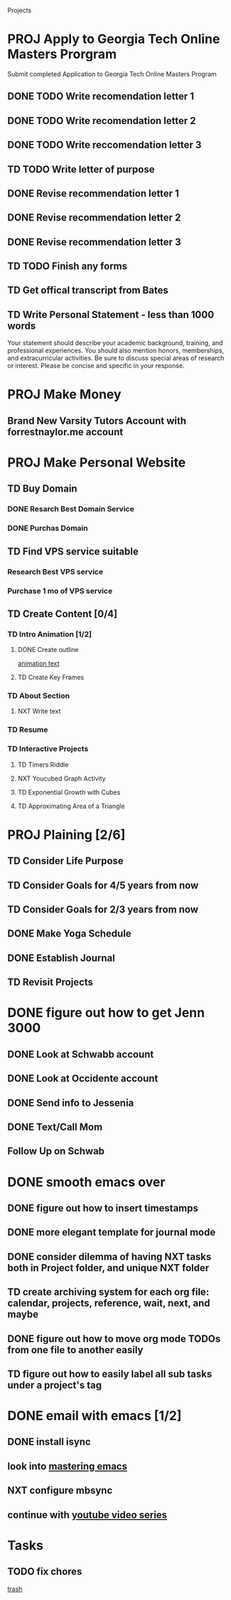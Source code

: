  #+SEQ_TODO: TD(t) NXT(n) MYB(m) S(s) R(r) PROJ(p) | DONE(d) CANCELLED(c) 
  
#+ARCHIVE: ~/.emacs.d/GTD/archives/projects_archive.org::

Projects
* PROJ Apply to Georgia Tech Online Masters Prorgram 
  DEADLINE: <2021-02-26 Fri>
Submit completed Application to Georgia Tech Online Masters Program
** DONE TODO Write recomendation letter 1
** DONE TODO Write recomendation letter 2
** DONE TODO Write reccomendation letter 3
** TD TODO Write letter of purpose
** DONE Revise recommendation letter 1
** DONE Revise recommendation letter 2
** DONE Revise recommendation letter 3
** TD TODO Finish any forms
** TD Get offical transcript from Bates
** TD Write Personal Statement - less than 1000 words
Your statement should describe your academic background, training, and professional experiences. You should also mention honors, memberships, and extracurricular activities. Be sure to discuss special areas of research or interest. Please be concise and specific in your response.
* PROJ Make Money 
** Brand New Varsity Tutors Account with forrestnaylor.me account
* PROJ Make Personal Website
** TD Buy Domain
*** DONE Resarch Best Domain Service
*** DONE Purchas Domain
** TD Find VPS service suitable
*** Research Best VPS service
*** Purchase 1 mo of VPS service
** TD Create Content [0/4]
*** TD Intro Animation [1/2]
**** DONE Create outline
[[file:~/animation.txt::One of my earliest memories is playing with blocks.][animation text]]
**** TD Create Key Frames
*** TD About Section
**** NXT Write text

*** TD Resume
*** TD Interactive Projects
**** TD Timers Riddle
**** NXT Youcubed Graph Activity
**** TD Exponential Growth with Cubes
**** TD Approximating Area of a Triangle

* PROJ Plaining [2/6]
** TD Consider Life Purpose
** TD Consider Goals for 4/5 years from now
** TD Consider Goals for 2/3 years from now
** DONE Make Yoga Schedule
** DONE Establish Journal
** TD Revisit Projects
* DONE figure out how to get Jenn 3000 
  DEADLINE: <2021-02-14 dom>
** DONE Look at Schwabb account
** DONE Look at Occidente account
** DONE Send info to Jessenia
** DONE Text/Call Mom
** Follow Up on Schwab 


* DONE smooth emacs over
** DONE figure out how to insert timestamps
** DONE more elegant template for journal mode
** DONE consider dilemma of having NXT tasks both in Project folder, and unique NXT folder
** TD create archiving system for each org file: calendar, projects, reference, wait, next, and maybe
** DONE figure out how to move org mode TODOs from one file to another easily
** TD figure out how to easily label all sub tasks under a project's tag

* DONE email with emacs [1/2] 
** DONE install isync
** look into [[file:~/Desktop/clean/mastering-emacs-v3.epub][mastering emacs]]

** NXT configure mbsync
** continue with [[https://www.youtube.com/watch?v=yZRyEhi4y44&list=PLEoMzSkcN8oM-kA19xOQc8s0gr0PpFGJQ&index=1][youtube video series]]

* Tasks
** TODO fix chores
  
   [[file:~/.emacs.d/GTD/chores.org::*trash][trash]]
